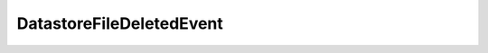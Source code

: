 
================================================================================
DatastoreFileDeletedEvent
================================================================================


.. describe:: Since
    
    vSphere API 4.0
    
.. describe:: Extends
    
    :py:class:`~pyvisdk.mo.datastore_file_event.DatastoreFileEvent`
    
.. class:: pyvisdk.do.datastore_file_deleted_event.DatastoreFileDeletedEvent
    